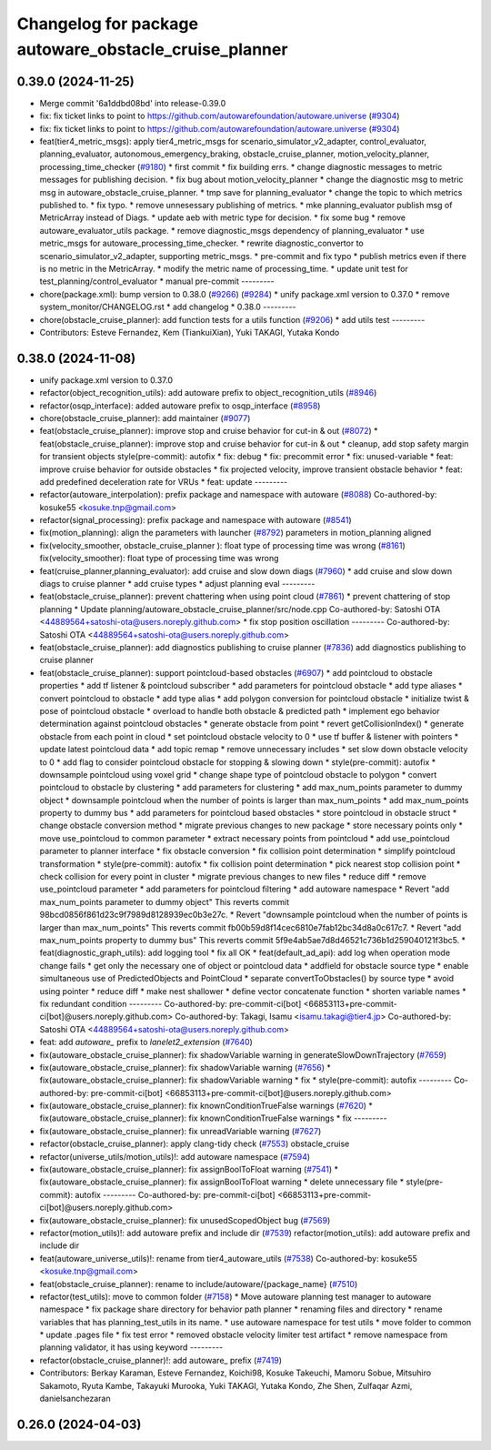 ^^^^^^^^^^^^^^^^^^^^^^^^^^^^^^^^^^^^^^^^^^^^^^^^^^^^^^
Changelog for package autoware_obstacle_cruise_planner
^^^^^^^^^^^^^^^^^^^^^^^^^^^^^^^^^^^^^^^^^^^^^^^^^^^^^^

0.39.0 (2024-11-25)
-------------------
* Merge commit '6a1ddbd08bd' into release-0.39.0
* fix: fix ticket links to point to https://github.com/autowarefoundation/autoware.universe (`#9304 <https://github.com/youtalk/autoware.universe/issues/9304>`_)
* fix: fix ticket links to point to https://github.com/autowarefoundation/autoware.universe (`#9304 <https://github.com/youtalk/autoware.universe/issues/9304>`_)
* feat(tier4_metric_msgs): apply tier4_metric_msgs for scenario_simulator_v2_adapter, control_evaluator, planning_evaluator, autonomous_emergency_braking, obstacle_cruise_planner, motion_velocity_planner, processing_time_checker (`#9180 <https://github.com/youtalk/autoware.universe/issues/9180>`_)
  * first commit
  * fix building errs.
  * change diagnostic messages to metric messages for publishing decision.
  * fix bug about motion_velocity_planner
  * change the diagnostic msg to metric msg in autoware_obstacle_cruise_planner.
  * tmp save for planning_evaluator
  * change the topic to which metrics published to.
  * fix typo.
  * remove unnesessary publishing of metrics.
  * mke planning_evaluator publish msg of MetricArray instead of Diags.
  * update aeb with metric type for decision.
  * fix some bug
  * remove autoware_evaluator_utils package.
  * remove diagnostic_msgs dependency of planning_evaluator
  * use metric_msgs for autoware_processing_time_checker.
  * rewrite diagnostic_convertor to scenario_simulator_v2_adapter, supporting metric_msgs.
  * pre-commit and fix typo
  * publish metrics even if there is no metric in the MetricArray.
  * modify the metric name of processing_time.
  * update unit test for test_planning/control_evaluator
  * manual pre-commit
  ---------
* chore(package.xml): bump version to 0.38.0 (`#9266 <https://github.com/youtalk/autoware.universe/issues/9266>`_) (`#9284 <https://github.com/youtalk/autoware.universe/issues/9284>`_)
  * unify package.xml version to 0.37.0
  * remove system_monitor/CHANGELOG.rst
  * add changelog
  * 0.38.0
  ---------
* chore(obstacle_cruise_planner): add function tests for a utils function (`#9206 <https://github.com/youtalk/autoware.universe/issues/9206>`_)
  * add utils test
  ---------
* Contributors: Esteve Fernandez, Kem (TiankuiXian), Yuki TAKAGI, Yutaka Kondo

0.38.0 (2024-11-08)
-------------------
* unify package.xml version to 0.37.0
* refactor(object_recognition_utils): add autoware prefix to object_recognition_utils (`#8946 <https://github.com/autowarefoundation/autoware.universe/issues/8946>`_)
* refactor(osqp_interface): added autoware prefix to osqp_interface (`#8958 <https://github.com/autowarefoundation/autoware.universe/issues/8958>`_)
* chore(obstacle_cruise_planner): add maintainer (`#9077 <https://github.com/autowarefoundation/autoware.universe/issues/9077>`_)
* feat(obstacle_cruise_planner): improve stop and cruise behavior for cut-in & out (`#8072 <https://github.com/autowarefoundation/autoware.universe/issues/8072>`_)
  * feat(obstacle_cruise_planner): improve stop and cruise behavior for cut-in & out
  * cleanup, add stop safety margin for transient objects
  style(pre-commit): autofix
  * fix: debug
  * fix: precommit error
  * fix: unused-variable
  * feat: improve cruise behavior for outside obstacles
  * fix projected velocity, improve transient obstacle behavior
  * feat: add predefined deceleration rate for VRUs
  * feat: update
  ---------
* refactor(autoware_interpolation): prefix package and namespace with autoware (`#8088 <https://github.com/autowarefoundation/autoware.universe/issues/8088>`_)
  Co-authored-by: kosuke55 <kosuke.tnp@gmail.com>
* refactor(signal_processing): prefix package and namespace with autoware (`#8541 <https://github.com/autowarefoundation/autoware.universe/issues/8541>`_)
* fix(motion_planning): align the parameters with launcher (`#8792 <https://github.com/autowarefoundation/autoware.universe/issues/8792>`_)
  parameters in motion_planning aligned
* fix(velocity_smoother, obstacle_cruise_planner ): float type of processing time was wrong (`#8161 <https://github.com/autowarefoundation/autoware.universe/issues/8161>`_)
  fix(velocity_smoother): float type of processing time was wrong
* feat(cruise_planner,planning_evaluator): add cruise and slow down diags (`#7960 <https://github.com/autowarefoundation/autoware.universe/issues/7960>`_)
  * add cruise and slow down diags to cruise planner
  * add cruise types
  * adjust planning eval
  ---------
* feat(obstacle_cruise_planner): prevent chattering when using point cloud (`#7861 <https://github.com/autowarefoundation/autoware.universe/issues/7861>`_)
  * prevent chattering of stop planning
  * Update planning/autoware_obstacle_cruise_planner/src/node.cpp
  Co-authored-by: Satoshi OTA <44889564+satoshi-ota@users.noreply.github.com>
  * fix stop position oscillation
  ---------
  Co-authored-by: Satoshi OTA <44889564+satoshi-ota@users.noreply.github.com>
* feat(obstacle_cruise_planner): add diagnostics publishing to cruise planner (`#7836 <https://github.com/autowarefoundation/autoware.universe/issues/7836>`_)
  add diagnostics publishing to cruise planner
* feat(obstacle_cruise_planner): support pointcloud-based obstacles (`#6907 <https://github.com/autowarefoundation/autoware.universe/issues/6907>`_)
  * add pointcloud to obstacle properties
  * add tf listener & pointcloud subscriber
  * add parameters for pointcloud obstacle
  * add type aliases
  * convert pointcloud to obstacle
  * add type alias
  * add polygon conversion for pointcloud obstacle
  * initialize twist & pose of pointcloud obstacle
  * overload to handle both obstacle & predicted path
  * implement ego behavior determination against pointcloud obstacles
  * generate obstacle from point
  * revert getCollisionIndex()
  * generate obstacle from each point in cloud
  * set pointcloud obstacle velocity to 0
  * use tf buffer & listener with pointers
  * update latest pointcloud data
  * add topic remap
  * remove unnecessary includes
  * set slow down obstacle velocity to 0
  * add flag to consider pointcloud obstacle for stopping & slowing down
  * style(pre-commit): autofix
  * downsample pointcloud using voxel grid
  * change  shape type of pointcloud obstacle to polygon
  * convert pointcloud to obstacle by clustering
  * add parameters for clustering
  * add max_num_points parameter to dummy object
  * downsample pointcloud when the number of points is larger than max_num_points
  * add max_num_points property to dummy bus
  * add parameters for pointcloud based obstacles
  * store pointcloud in obstacle struct
  * change obstacle conversion method
  * migrate previous changes to new package
  * store necessary points only
  * move use_pointcloud to common parameter
  * extract necessary points from pointcloud
  * add use_pointcloud parameter to planner interface
  * fix obstacle conversion
  * fix collision point determination
  * simplify pointcloud transformation
  * style(pre-commit): autofix
  * fix collision point determination
  * pick nearest stop collision point
  * check collision for every point in cluster
  * migrate previous changes to new files
  * reduce diff
  * remove use_pointcloud parameter
  * add parameters for pointcloud filtering
  * add autoware namespace
  * Revert "add max_num_points parameter to dummy object"
  This reverts commit 98bcd0856f861d23c9f7989d8128939ec0b3e27c.
  * Revert "downsample pointcloud when the number of points is larger than max_num_points"
  This reverts commit fb00b59d8f14cec6810e7fab12bc34d8a0c617c7.
  * Revert "add max_num_points property to dummy bus"
  This reverts commit 5f9e4ab5ae7d8d46521c736b1d259040121f3bc5.
  * feat(diagnostic_graph_utils): add logging tool
  * fix all OK
  * feat(default_ad_api): add log when operation mode change fails
  * get only the necessary one of object or pointcloud data
  * addfield for obstacle source type
  * enable simultaneous use of PredictedObjects and PointCloud
  * separate convertToObstacles() by source type
  * avoid using pointer
  * reduce diff
  * make nest shallower
  * define vector concatenate function
  * shorten variable names
  * fix redundant condition
  ---------
  Co-authored-by: pre-commit-ci[bot] <66853113+pre-commit-ci[bot]@users.noreply.github.com>
  Co-authored-by: Takagi, Isamu <isamu.takagi@tier4.jp>
  Co-authored-by: Satoshi OTA <44889564+satoshi-ota@users.noreply.github.com>
* feat: add `autoware\_` prefix to `lanelet2_extension` (`#7640 <https://github.com/autowarefoundation/autoware.universe/issues/7640>`_)
* fix(autoware_obstacle_cruise_planner): fix shadowVariable warning in generateSlowDownTrajectory (`#7659 <https://github.com/autowarefoundation/autoware.universe/issues/7659>`_)
* fix(autoware_obstacle_cruise_planner): fix shadowVariable warning (`#7656 <https://github.com/autowarefoundation/autoware.universe/issues/7656>`_)
  * fix(autoware_obstacle_cruise_planner): fix shadowVariable warning
  * fix
  * style(pre-commit): autofix
  ---------
  Co-authored-by: pre-commit-ci[bot] <66853113+pre-commit-ci[bot]@users.noreply.github.com>
* fix(autoware_obstacle_cruise_planner): fix knownConditionTrueFalse warnings (`#7620 <https://github.com/autowarefoundation/autoware.universe/issues/7620>`_)
  * fix(autoware_obstacle_cruise_planner): fix knownConditionTrueFalse warnings
  * fix
  ---------
* fix(autoware_obstacle_cruise_planner): fix unreadVariable warning (`#7627 <https://github.com/autowarefoundation/autoware.universe/issues/7627>`_)
* refactor(obstacle_cruise_planner): apply clang-tidy check (`#7553 <https://github.com/autowarefoundation/autoware.universe/issues/7553>`_)
  obstacle_cruise
* refactor(universe_utils/motion_utils)!: add autoware namespace (`#7594 <https://github.com/autowarefoundation/autoware.universe/issues/7594>`_)
* fix(autoware_obstacle_cruise_planner): fix assignBoolToFloat warning (`#7541 <https://github.com/autowarefoundation/autoware.universe/issues/7541>`_)
  * fix(autoware_obstacle_cruise_planner): fix assignBoolToFloat warning
  * delete unnecessary file
  * style(pre-commit): autofix
  ---------
  Co-authored-by: pre-commit-ci[bot] <66853113+pre-commit-ci[bot]@users.noreply.github.com>
* fix(autoware_obstacle_cruise_planner): fix unusedScopedObject bug (`#7569 <https://github.com/autowarefoundation/autoware.universe/issues/7569>`_)
* refactor(motion_utils)!: add autoware prefix and include dir (`#7539 <https://github.com/autowarefoundation/autoware.universe/issues/7539>`_)
  refactor(motion_utils): add autoware prefix and include dir
* feat(autoware_universe_utils)!: rename from tier4_autoware_utils (`#7538 <https://github.com/autowarefoundation/autoware.universe/issues/7538>`_)
  Co-authored-by: kosuke55 <kosuke.tnp@gmail.com>
* feat(obstacle_cruise_planner): rename to include/autoware/{package_name} (`#7510 <https://github.com/autowarefoundation/autoware.universe/issues/7510>`_)
* refactor(test_utils): move to common folder (`#7158 <https://github.com/autowarefoundation/autoware.universe/issues/7158>`_)
  * Move autoware planning test manager to autoware namespace
  * fix package share directory for behavior path planner
  * renaming files and directory
  * rename variables that has planning_test_utils in its name.
  * use autoware namespace for test utils
  * move folder to common
  * update .pages file
  * fix test error
  * removed obstacle velocity limiter test artifact
  * remove namespace from planning validator, it has using keyword
  ---------
* refactor(obstacle_cruise_planner)!: add autoware\_ prefix (`#7419 <https://github.com/autowarefoundation/autoware.universe/issues/7419>`_)
* Contributors: Berkay Karaman, Esteve Fernandez, Koichi98, Kosuke Takeuchi, Mamoru Sobue, Mitsuhiro Sakamoto, Ryuta Kambe, Takayuki Murooka, Yuki TAKAGI, Yutaka Kondo, Zhe Shen, Zulfaqar Azmi, danielsanchezaran

0.26.0 (2024-04-03)
-------------------
